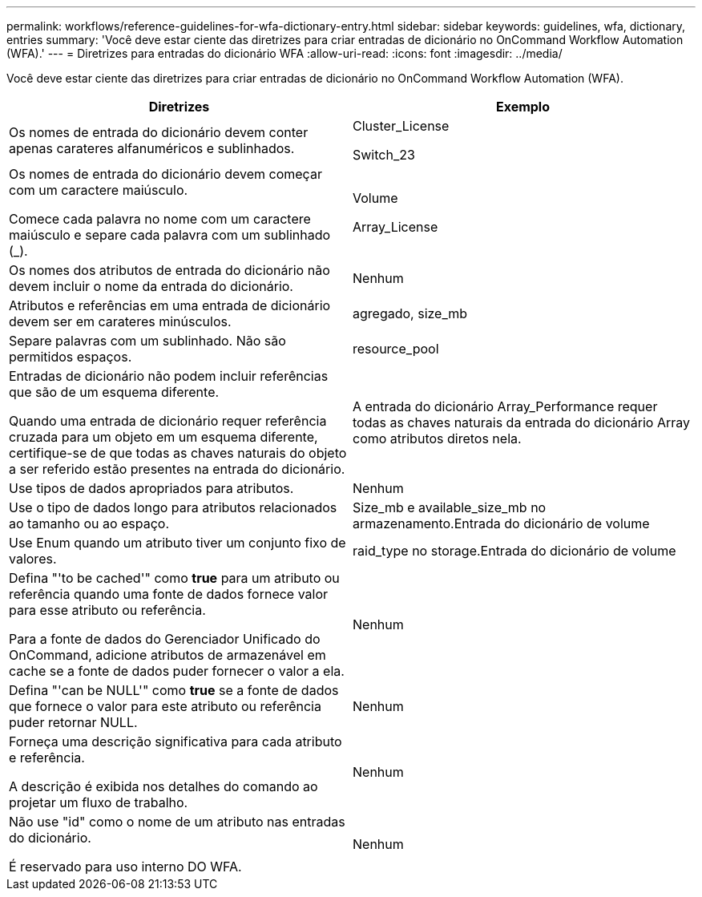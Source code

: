 ---
permalink: workflows/reference-guidelines-for-wfa-dictionary-entry.html 
sidebar: sidebar 
keywords: guidelines, wfa, dictionary, entries 
summary: 'Você deve estar ciente das diretrizes para criar entradas de dicionário no OnCommand Workflow Automation (WFA).' 
---
= Diretrizes para entradas do dicionário WFA
:allow-uri-read: 
:icons: font
:imagesdir: ../media/


[role="lead"]
Você deve estar ciente das diretrizes para criar entradas de dicionário no OnCommand Workflow Automation (WFA).

[cols="2*"]
|===
| Diretrizes | Exemplo 


 a| 
Os nomes de entrada do dicionário devem conter apenas carateres alfanuméricos e sublinhados.
 a| 
Cluster_License

Switch_23



 a| 
Os nomes de entrada do dicionário devem começar com um caractere maiúsculo.

Comece cada palavra no nome com um caractere maiúsculo e separe cada palavra com um sublinhado (_).
 a| 
Volume

Array_License



 a| 
Os nomes dos atributos de entrada do dicionário não devem incluir o nome da entrada do dicionário.
 a| 
Nenhum



 a| 
Atributos e referências em uma entrada de dicionário devem ser em carateres minúsculos.
 a| 
agregado, size_mb



 a| 
Separe palavras com um sublinhado. Não são permitidos espaços.
 a| 
resource_pool



 a| 
Entradas de dicionário não podem incluir referências que são de um esquema diferente.

Quando uma entrada de dicionário requer referência cruzada para um objeto em um esquema diferente, certifique-se de que todas as chaves naturais do objeto a ser referido estão presentes na entrada do dicionário.
 a| 
A entrada do dicionário Array_Performance requer todas as chaves naturais da entrada do dicionário Array como atributos diretos nela.



 a| 
Use tipos de dados apropriados para atributos.
 a| 
Nenhum



 a| 
Use o tipo de dados longo para atributos relacionados ao tamanho ou ao espaço.
 a| 
Size_mb e available_size_mb no armazenamento.Entrada do dicionário de volume



 a| 
Use Enum quando um atributo tiver um conjunto fixo de valores.
 a| 
raid_type no storage.Entrada do dicionário de volume



 a| 
Defina "'to be cached'" como *true* para um atributo ou referência quando uma fonte de dados fornece valor para esse atributo ou referência.

Para a fonte de dados do Gerenciador Unificado do OnCommand, adicione atributos de armazenável em cache se a fonte de dados puder fornecer o valor a ela.
 a| 
Nenhum



 a| 
Defina "'can be NULL'" como *true* se a fonte de dados que fornece o valor para este atributo ou referência puder retornar NULL.
 a| 
Nenhum



 a| 
Forneça uma descrição significativa para cada atributo e referência.

A descrição é exibida nos detalhes do comando ao projetar um fluxo de trabalho.
 a| 
Nenhum



 a| 
Não use "id" como o nome de um atributo nas entradas do dicionário.

É reservado para uso interno DO WFA.
 a| 
Nenhum

|===